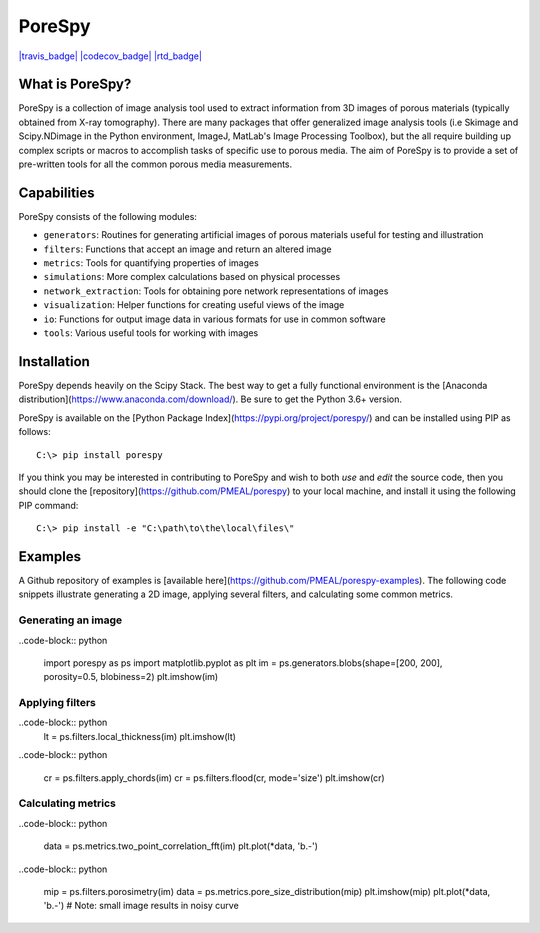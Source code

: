 ###############################################################################
PoreSpy
###############################################################################

`|travis_badge| <https://travis-ci.org/PMEAL/porespy>`_
`|codecov_badge| <https://codecov.io/gh/PMEAL/PoreSpy>`_
`|rtd_badge| <http://porespy.readthedocs.io/en/master/>`_

.. |travis_badge| image:: https://travis-ci.org/PMEAL/porespy.svg?branch=master
.. |codecov_badge| image:: https://codecov.io/gh/PMEAL/PoreSpy/branch/master/graph/badge.svg
.. |rtd_badge| image:: https://img.shields.io/badge/ReadTheDocs-GO-blue.svg

===============================================================================
What is PoreSpy?
===============================================================================

PoreSpy is a collection of image analysis tool used to extract information from 3D images of porous materials (typically obtained from X-ray tomography).  There are many packages that offer generalized image analysis tools (i.e Skimage and Scipy.NDimage in the Python environment, ImageJ, MatLab's Image Processing Toolbox), but the all require building up complex scripts or macros to accomplish tasks of specific use to porous media.  The aim of PoreSpy is to provide a set of pre-written tools for all the common porous media measurements.

===============================================================================
Capabilities
===============================================================================

PoreSpy consists of the following modules:

* ``generators``: Routines for generating artificial images of porous materials useful for testing and illustration
* ``filters``: Functions that accept an image and return an altered image
* ``metrics``: Tools for quantifying properties of images
* ``simulations``: More complex calculations based on physical processes
* ``network_extraction``: Tools for obtaining pore network representations of images
* ``visualization``: Helper functions for creating useful views of the image
* ``io``: Functions for output image data in various formats for use in common software
* ``tools``: Various useful tools for working with images

===============================================================================
Installation
===============================================================================

PoreSpy depends heavily on the Scipy Stack.  The best way to get a fully functional environment is the [Anaconda distribution](https://www.anaconda.com/download/).  Be sure to get the Python 3.6+ version.

PoreSpy is available on the [Python Package Index](https://pypi.org/project/porespy/) and can be installed using PIP as follows:

::

    C:\> pip install porespy


If you think you may be interested in contributing to PoreSpy and wish to both *use* and *edit* the source code, then you should clone the [repository](https://github.com/PMEAL/porespy) to your local machine, and install it using the following PIP command:


::

    C:\> pip install -e "C:\path\to\the\local\files\"

===============================================================================
Examples
===============================================================================

A Github repository of examples is [available here](https://github.com/PMEAL/porespy-examples).  The following code snippets illustrate generating a 2D image, applying several filters, and calculating some common metrics.

-------------------------------------------------------------------------------
Generating an image
-------------------------------------------------------------------------------

..code-block:: python

    import porespy as ps
    import matplotlib.pyplot as plt
    im = ps.generators.blobs(shape=[200, 200], porosity=0.5, blobiness=2)
    plt.imshow(im)

.. image:: https://i.imgur.com/Jo9Mus8m.png

-------------------------------------------------------------------------------
Applying filters
-------------------------------------------------------------------------------

..code-block:: python
    lt = ps.filters.local_thickness(im)
    plt.imshow(lt)

.. image:: https://i.imgur.com/l9tNG60m.png

..code-block:: python

    cr = ps.filters.apply_chords(im)
    cr = ps.filters.flood(cr, mode='size')
    plt.imshow(cr)

.. image:: https://i.imgur.com/Glt6NzMm.png

-------------------------------------------------------------------------------
Calculating metrics
-------------------------------------------------------------------------------

..code-block:: python

    data = ps.metrics.two_point_correlation_fft(im)
    plt.plot(*data, 'b.-')

.. image:: https://i.imgur.com/DShBB5Am.png

..code-block:: python

    mip = ps.filters.porosimetry(im)
    data = ps.metrics.pore_size_distribution(mip)
    plt.imshow(mip)
    plt.plot(*data, 'b.-')  # Note: small image results in noisy curve

.. image:: https://i.imgur.com/BOTFxaUm.png
.. image:: https://i.imgur.com/6oaQ0grm.png
